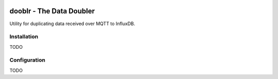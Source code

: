 |Logo|

dooblr - The Data Doubler
=========================

|Build Status|

Utility for duplicating data received over MQTT to InfluxDB.

Installation
------------
TODO

Configuration
-------------
TODO

.. |Build Status| image:: https://travis-ci.org/makerslocal/dooblr.svg?branch=master
   :target: https://travis-ci.org/makerslocal/dooblr

.. |Logo| image:: https://github.com/makerslocal/dooblr/blob/master/logo/text_logo.png?raw=true
   :height: 70px
   :alt: dooblr logo

